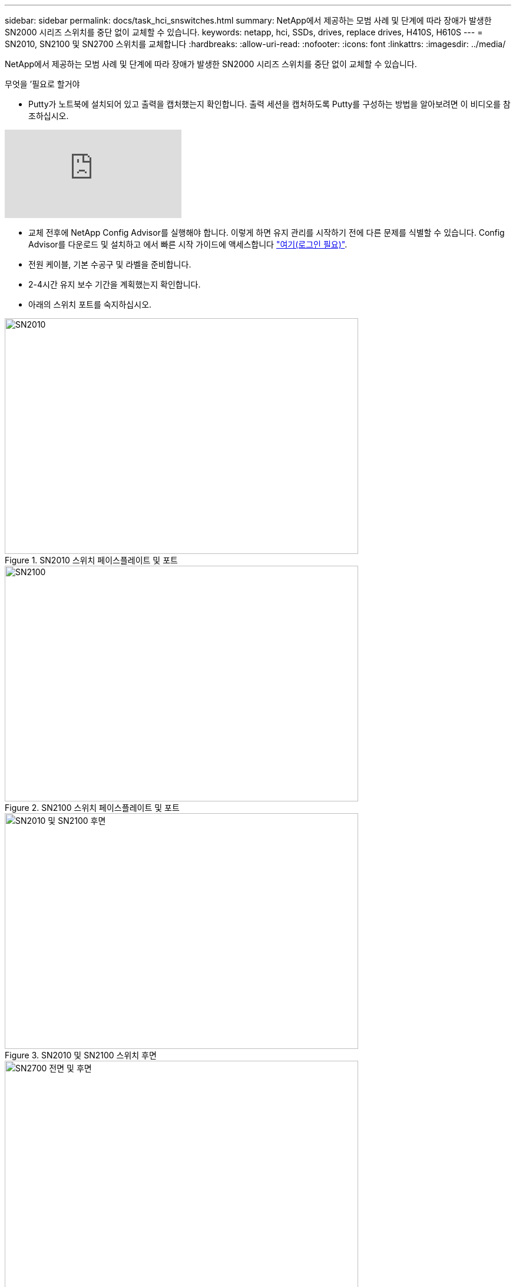 ---
sidebar: sidebar 
permalink: docs/task_hci_snswitches.html 
summary: NetApp에서 제공하는 모범 사례 및 단계에 따라 장애가 발생한 SN2000 시리즈 스위치를 중단 없이 교체할 수 있습니다. 
keywords: netapp, hci, SSDs, drives, replace drives, H410S, H610S 
---
= SN2010, SN2100 및 SN2700 스위치를 교체합니다
:hardbreaks:
:allow-uri-read: 
:nofooter: 
:icons: font
:linkattrs: 
:imagesdir: ../media/


[role="lead"]
NetApp에서 제공하는 모범 사례 및 단계에 따라 장애가 발생한 SN2000 시리즈 스위치를 중단 없이 교체할 수 있습니다.

.무엇을 &#8217;필요로 할거야
* Putty가 노트북에 설치되어 있고 출력을 캡처했는지 확인합니다. 출력 세션을 캡처하도록 Putty를 구성하는 방법을 알아보려면 이 비디오를 참조하십시오.


video::2LZfWH8HffA[youtube]
* 교체 전후에 NetApp Config Advisor를 실행해야 합니다. 이렇게 하면 유지 관리를 시작하기 전에 다른 문제를 식별할 수 있습니다. Config Advisor를 다운로드 및 설치하고 에서 빠른 시작 가이드에 액세스합니다 link:https://mysupport.netapp.com/site/tools/tool-eula/activeiq-configadvisor/download["여기(로그인 필요)"^].
* 전원 케이블, 기본 수공구 및 라벨을 준비합니다.
* 2-4시간 유지 보수 기간을 계획했는지 확인합니다.
* 아래의 스위치 포트를 숙지하십시오.


[#img-sn2010]
.SN2010 스위치 페이스플레이트 및 포트
image::sn2010.png[SN2010,600,400]

[#img-sn2100]
.SN2100 스위치 페이스플레이트 및 포트
image::sn2100.png[SN2100,600,400]

[#img-sn2010/2100]
.SN2010 및 SN2100 스위치 후면
image::sn2010_rear.png[SN2010 및 SN2100 후면,600,400]

[#img-sn2700]
.SN2700 스위치 프론트 및 리어
image::SN2700.png[SN2700 전면 및 후면,600,400]

이 절차의 단계를 아래 순서대로 수행해야 합니다. 이는 스위치 교체 전에 가동 중지 시간이 최소화되고 교체 스위치가 사전 구성되도록 하기 위한 것입니다.


NOTE: 지침이 필요한 경우 NetApp 지원에 문의하십시오.

다음은 절차의 단계에 대한 개요입니다.<<Prepare to replace the faulty switch>>
<<Create the configuration file>>
<<Remove the faulty switch and install the replacement>>
<<Verify the operating system version on the switch>>
<<Configure the replacement switch>>
<<Complete the replacement>>



== 결함이 있는 스위치를 교체할 준비를 합니다

결함이 있는 스위치를 교체하기 전에 다음 단계를 수행하십시오.

.단계
. 교체 스위치가 결함이 있는 스위치와 동일한 모델인지 확인합니다.
. 결함이 있는 스위치에 연결된 모든 케이블에 레이블을 부착합니다.
. 스위치 구성 파일이 저장된 외부 파일 서버를 식별합니다.
. 다음 정보를 획득했는지 확인하십시오.
+
.. 초기 구성에 사용되는 인터페이스: RJ-45 포트 또는 직렬 터미널 인터페이스.
.. 스위치 액세스에 필요한 자격 증명: 결함이 없는 스위치의 관리 포트의 IP 주소 및 결함이 있는 스위치.
.. 관리 액세스를 위한 암호.






== 구성 파일을 생성합니다

생성한 구성 파일을 사용하여 스위치를 구성할 수 있습니다. 다음 옵션 중 하나를 선택하여 스위치에 대한 구성 파일을 생성합니다.

[cols="2*"]
|===
| 옵션을 선택합니다 | 단계 


| 결함이 있는 스위치에서 백업 구성 파일을 생성합니다  a| 
. 다음 예에서와 같이 SSH를 사용하여 스위치에 원격으로 연결합니다.
+
[listing]
----
ssh admin@<switch_IP_address
----
. 다음 예에 표시된 대로 구성 모드로 들어갑니다.
+
[listing]
----
switch > enable
switch # configure terminal
----
. 다음 예제와 같이 사용 가능한 구성 파일을 찾습니다.
+
[listing]
----
switch (config) #
switch (config) # show configuration files
----
. 활성 bin 구성 파일을 외부 서버에 저장합니다.
+
[listing]
----
switch (config) # configuration upload my-filename scp://myusername@my-server/path/to/my/<file>
----




| 다른 스위치에서 파일을 수정하여 백업 구성 파일을 생성합니다  a| 
. 다음 예에서와 같이 SSH를 사용하여 스위치에 원격으로 연결합니다.
+
[listing]
----
ssh admin@<switch_IP_address
----
. 다음 예에 표시된 대로 구성 모드로 들어갑니다.
+
[listing]
----
switch > enable
switch # configure terminal
----
. 다음 예와 같이 스위치에서 외부 서버로 텍스트 기반 구성 파일을 업로드합니다.
+
[listing]
----
switch (config) #
switch (config) # configuration text file my-filename upload scp://root@my-server/root/tmp/my-filename
----
. 텍스트 파일에서 다음 필드를 수정하여 결함이 있는 스위치와 일치시킵니다.
+
[listing]
----
## Network interface configuration
##
no interface mgmt0 dhcp
   interface mgmt0 ip address XX.XXX.XX.XXX /22

##
## Other IP configuration
##
   hostname oldhostname
----


|===


== 결함이 있는 스위치를 탈거하고 교체품을 장착하십시오

결함이 있는 스위치를 제거하고 교체 스위치를 설치하는 단계를 수행하십시오.

.단계
. 결함이 있는 스위치에서 전원 케이블을 찾습니다.
. 스위치를 재부팅한 후 전원 케이블에 레이블을 지정하고 전원 케이블을 뽑습니다.
. 결함이 있는 스위치에서 모든 케이블을 레이블 지정하고 분리한 다음 스위치 교체 시 손상되지 않도록 고정합니다.
. 랙에서 스위치를 분리합니다.
. 랙에 교체용 스위치를 설치합니다.
. 전원 케이블 및 관리 포트 케이블을 연결합니다.
+

NOTE: AC 전원이 공급되면 스위치가 자동으로 켜집니다. 전원 단추가 없습니다. 시스템 상태 LED가 녹색으로 켜지는 데 최대 5분이 걸릴 수 있습니다.

. RJ-45 관리 포트 또는 직렬 터미널 인터페이스를 사용하여 스위치에 연결합니다.




== 스위치의 운영 체제 버전을 확인합니다

스위치의 OS 소프트웨어 버전을 확인합니다. 결함이 있는 스위치와 정상 스위치의 버전이 일치해야 합니다.

.단계
. SSH를 사용하여 스위치에 원격으로 연결합니다.
. 구성 모드로 들어갑니다.
. 'show version' 명령어를 실행한다. 다음 예를 참조하십시오.
+
[listing]
----
SFPS-HCI-SW02-A (config) #show version
Product name:      Onyx
Product release:   3.7.1134
Build ID:          #1-dev
Build date:        2019-01-24 13:38:57
Target arch:       x86_64
Target hw:         x86_64
Built by:          jenkins@e4f385ab3f49
Version summary:   X86_64 3.7.1134 2019-01-24 13:38:57 x86_64

Product model:     x86onie
Host ID:           506B4B3238F8
System serial num: MT1812X24570
System UUID:       27fe4e7a-3277-11e8-8000-506b4b891c00

Uptime:            307d 3h 6m 33.344s
CPU load averages: 2.40 / 2.27 / 2.21
Number of CPUs:    4
System memory:     3525 MB used / 3840 MB free / 7365 MB total
Swap:              0 MB used / 0 MB free / 0 MB total

----
. 버전이 일치하지 않으면 OS를 업그레이드해야 합니다. 를 참조하십시오 link:https://community.mellanox.com/s/article/howto-upgrade-switch-os-software-on-mellanox-switch-systems["Mellanox 소프트웨어 업그레이드 가이드"^] 를 참조하십시오.




== 교체 스위치를 구성합니다

교체 스위치를 구성하는 단계를 수행하십시오. 을 참조하십시오 link:https://docs.mellanox.com/display/MLNXOSv381000/Configuration+Management["Mellanox 구성 관리"^] 를 참조하십시오.

.단계
. 귀하에게 적용되는 옵션 중에서 선택하십시오.


[cols="2*"]
|===
| 옵션을 선택합니다 | 단계 


| 를 선택합니다  a| 
. 다음 예와 같이 bin 구성 파일을 가져옵니다.
+
[listing]
----
switch (config) # configuration fetch scp://myusername@my-server/path/to/my/<file>
----
. 다음 예와 같이 이전 단계에서 가져온 bin 구성 파일을 로드합니다.
+
[listing]
----
switch (config) # configuration switch-to my-filename
----
. 재부팅을 확인하려면 yes를 입력합니다.




| 텍스트 파일에서  a| 
. 스위치를 공장 출하 시 기본값으로 재설정합니다.
+
[listing]
----
switch (config) # reset factory keep-basic
----
. 텍스트 기반 구성 파일을 적용합니다.
+
[listing]
----
switch (config) # configuration text file my-filename apply
----
. 다음 예와 같이 스위치에서 외부 서버로 텍스트 기반 구성 파일을 업로드합니다.
+
[listing]
----
switch (config) #
switch (config) # configuration text file my-filename upload scp://root@my-server/root/tmp/my-filename
----
+

NOTE: 텍스트 파일을 적용할 때는 재부팅할 필요가 없습니다.



|===


== 교체를 완료하십시오

교체 절차를 완료하는 단계를 수행하십시오.

.단계
. 레이블을 사용하여 케이블을 삽입합니다.
. NetApp Config Advisor 실행: 에서 빠른 시작 가이드에 액세스합니다 link:https://mysupport.netapp.com/site/tools/tool-eula/activeiq-configadvisor/download["여기(로그인 필요)"^].
. 스토리지 환경을 확인합니다.
. 결함이 있는 스위치를 NetApp으로 되돌리십시오.




== 자세한 내용을 확인하십시오

* https://www.netapp.com/us/documentation/hci.aspx["NetApp HCI 리소스 페이지를 참조하십시오"^]
* http://docs.netapp.com/sfe-122/index.jsp["SolidFire 및 Element 소프트웨어 설명서 센터"^]

